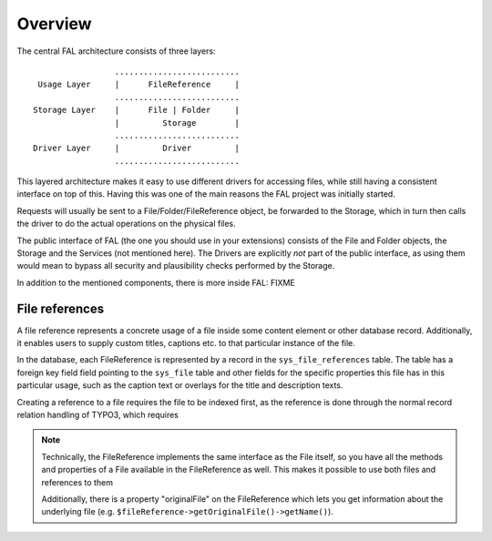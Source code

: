 

.. ==================================================
.. FOR YOUR INFORMATION
.. --------------------------------------------------
.. -*- coding: utf-8 -*- with BOM.

.. ==================================================
.. DEFINE SOME TEXTROLES
.. --------------------------------------------------
.. role::   underline
.. role::   typoscript(code)
.. role::   ts(typoscript)
   :class:  typoscript
.. role::   php(code)

--------
Overview
--------


The central FAL architecture consists of three layers::

                   ..........................
   Usage Layer     |      FileReference     |
                   ..........................
  Storage Layer    |      File | Folder     |
                   |         Storage        |
                   ..........................
  Driver Layer     |         Driver         |
                   ..........................

.. todo: improve this diagram

This layered architecture makes it easy to use different drivers for accessing files, while still having a consistent
interface on top of this. Having this was one of the main reasons the FAL project was initially started.

Requests will usually be sent to a File/Folder/FileReference object, be forwarded to the Storage, which in turn
then calls the driver to do the actual operations on the physical files.

The public interface of FAL (the one you should use in your extensions) consists of the File and Folder objects, the
Storage and the Services (not mentioned here). The Drivers are explicitly *not* part of the public interface, as
using them would mean to bypass all security and plausibility checks performed by the Storage.

In addition to the mentioned components, there is more inside FAL: FIXME


File references
---------------

A file reference represents a concrete usage of a file inside some content element or other database record.
Additionally, it enables users to supply custom titles, captions etc. to that particular instance of the file.

In the database, each FileReference is represented by a record in the ``sys_file_references``
table. The table has a foreign key field field pointing to the ``sys_file`` table and other fields
for the specific properties this file has in this particular usage, such as the caption text or
overlays for the title and description texts.

Creating a reference to a file requires the file to be indexed first, as the reference is done through
the normal record relation handling of TYPO3, which requires

.. note::
  Technically, the FileReference implements the same interface as the File itself,
  so you have all the methods and properties of a File available in the FileReference
  as well. This makes it possible to use both files and references to them

  Additionally, there is a property "originalFile" on the FileReference which
  lets you get information about the underlying file (e.g. ``$fileReference->getOriginalFile()->getName()``).

